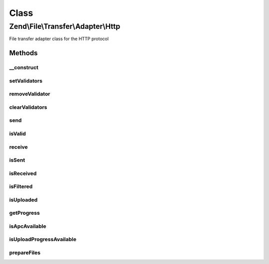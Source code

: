 .. File/Transfer/Adapter/Http.php generated using docpx on 01/30/13 03:02pm


Class
*****

Zend\\File\\Transfer\\Adapter\\Http
===================================

File transfer adapter class for the HTTP protocol

Methods
-------

__construct
+++++++++++

.. function:: __construct()


    Constructor for Http File Transfers

    :param array: OPTIONAL Options to set

    :throws Exception\PhpEnvironmentException: if file uploads are not allowed



setValidators
+++++++++++++

.. function:: setValidators()


    Sets a validator for the class, erasing all previous set

    :param array: Validator to set
    :param string|array: Files to limit this validator to

    :rtype: AbstractAdapter 



removeValidator
+++++++++++++++

.. function:: removeValidator()


    Remove an individual validator

    :param string: 

    :rtype: AbstractAdapter 



clearValidators
+++++++++++++++

.. function:: clearValidators()


    Clear the validators

    :rtype: AbstractAdapter 



send
++++

.. function:: send()


    Send the file to the client (Download)

    :param string|array: Options for the file(s) to send

    :rtype: void 

    :throws: Exception\BadMethodCallException Not implemented



isValid
+++++++

.. function:: isValid()


    Checks if the files are valid

    :param string|array: (Optional) Files to check

    :rtype: bool True if all checks are valid



receive
+++++++

.. function:: receive()


    Receive the file from the client (Upload)

    :param string|array: (Optional) Files to receive

    :rtype: bool 



isSent
++++++

.. function:: isSent()


    Checks if the file was already sent

    :param string|array: Files to check

    :rtype: bool 

    :throws: Exception\BadMethodCallException Not implemented



isReceived
++++++++++

.. function:: isReceived()


    Checks if the file was already received

    :param string|array: (Optional) Files to check

    :rtype: bool 



isFiltered
++++++++++

.. function:: isFiltered()


    Checks if the file was already filtered

    :param string|array: (Optional) Files to check

    :rtype: bool 



isUploaded
++++++++++

.. function:: isUploaded()


    Has a file been uploaded ?

    :param array|string|null: 

    :rtype: bool 



getProgress
+++++++++++

.. function:: getProgress()


    Returns the actual progress of file up-/downloads

    :param string|array: The upload to get the progress for

    :rtype: array|null 

    :throws: Exception\PhpEnvironmentException whether APC nor UploadProgress extension installed
    :throws: Exception\RuntimeException 



isApcAvailable
++++++++++++++

.. function:: isApcAvailable()


    Checks the APC extension for progress information

    :rtype: bool 



isUploadProgressAvailable
+++++++++++++++++++++++++

.. function:: isUploadProgressAvailable()


    Checks the UploadProgress extension for progress information

    :rtype: bool 



prepareFiles
++++++++++++

.. function:: prepareFiles()


    Prepare the $_FILES array to match the internal syntax of one file per entry

    :rtype: Http 



